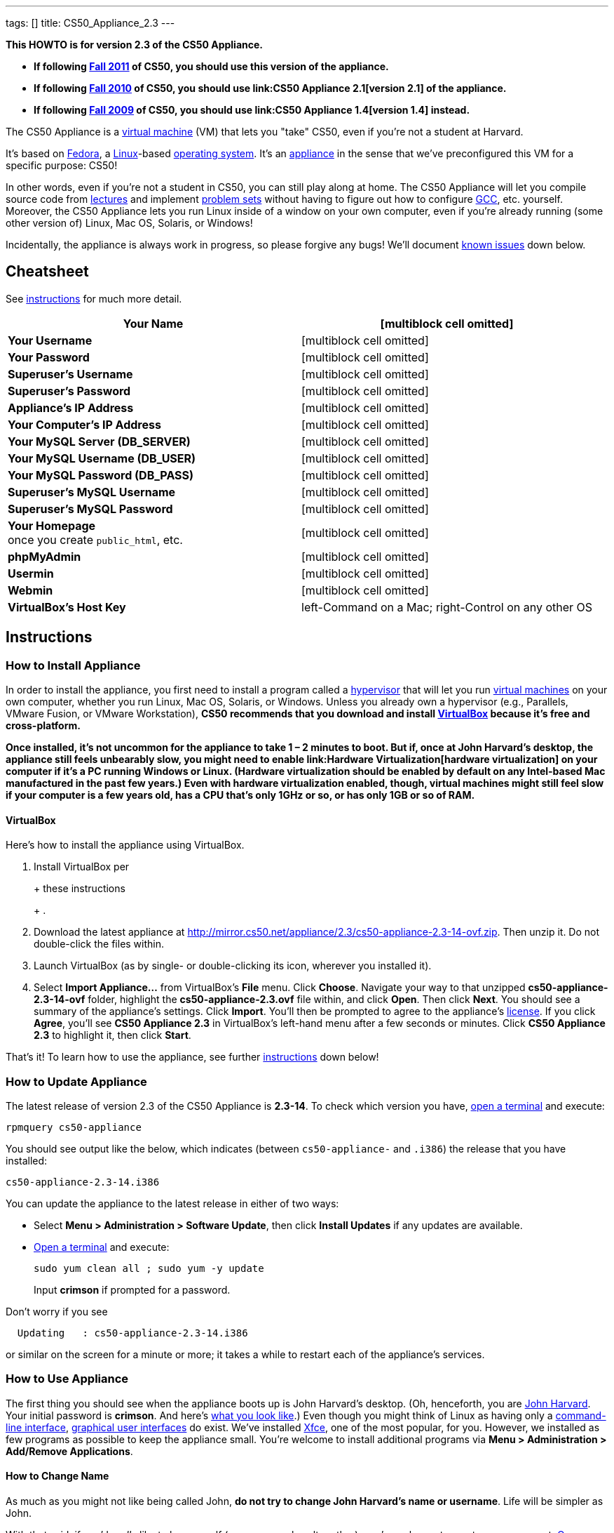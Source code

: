 ---
tags: []
title: CS50_Appliance_2.3
---

*This HOWTO is for version 2.3 of the CS50 Appliance.*

* *If following https://www.cs50.net/[Fall 2011] of CS50, you should use
this version of the appliance.*
* *If following http://cs50.tv/2010/fall/[Fall 2010] of CS50, you should
use link:CS50 Appliance 2.1[version 2.1] of the appliance.*
* *If following http://cs50.tv/2009/fall/[Fall 2009] of CS50, you should
use link:CS50 Appliance 1.4[version 1.4] instead.*

The CS50 Appliance is a
http://en.wikipedia.org/wiki/Virtual_machine[virtual machine] (VM) that
lets you "take" CS50, even if you're not a student at Harvard.

It's based on
http://en.wikipedia.org/wiki/Fedora_(operating_system)[Fedora], a
http://en.wikipedia.org/wiki/Linux[Linux]-based
http://en.wikipedia.org/wiki/Operating_system[operating system]. It's an
http://en.wikipedia.org/wiki/Computer_appliance[appliance] in the sense
that we've preconfigured this VM for a specific purpose: CS50!

In other words, even if you're not a student in CS50, you can still play
along at home. The CS50 Appliance will let you compile source code from
https://www.cs50.net/lectures/[lectures] and implement
https://www.cs50.net/psets/[problem sets] without having to figure out
how to configure
http://en.wikipedia.org/wiki/GNU_Compiler_Collection[GCC], etc.
yourself. Moreover, the CS50 Appliance lets you run Linux inside of a
window on your own computer, even if you're already running (some other
version of) Linux, Mac OS, Solaris, or Windows!

Incidentally, the appliance is always work in progress, so please
forgive any bugs! We'll document link:#Known_Issues[known issues] down
below.

[[]]
Cheatsheet
----------

See link:#Instructions[instructions] for much more detail.

[cols=",",]
|=======================================================================
|*Your Name* |[multiblock cell omitted]

|*Your Username* |[multiblock cell omitted]

|*Your Password* |[multiblock cell omitted]

|*Superuser's Username* |[multiblock cell omitted]

|*Superuser's Password* |[multiblock cell omitted]

|*Appliance's IP Address* |[multiblock cell omitted]

|*Your Computer's IP Address* |[multiblock cell omitted]

|*Your MySQL Server (DB_SERVER)* |[multiblock cell omitted]

|*Your MySQL Username (DB_USER)* |[multiblock cell omitted]

|*Your MySQL Password (DB_PASS)* |[multiblock cell omitted]

|*Superuser's MySQL Username* |[multiblock cell omitted]

|*Superuser's MySQL Password* |[multiblock cell omitted]

|*Your Homepage* +
once you create `public_html`, etc. |[multiblock cell omitted]

|*phpMyAdmin* |[multiblock cell omitted]

|*Usermin* |[multiblock cell omitted]

|*Webmin* |[multiblock cell omitted]

|*VirtualBox's Host Key* |left-Command on a Mac; right-Control on any
other OS
|=======================================================================

[[]]
Instructions
------------

[[]]
How to Install Appliance
~~~~~~~~~~~~~~~~~~~~~~~~

In order to install the appliance, you first need to install a program
called a http://en.wikipedia.org/wiki/Hypervisor[hypervisor] that will
let you run http://en.wikipedia.org/wiki/Virtual_machine[virtual
machines] on your own computer, whether you run Linux, Mac OS, Solaris,
or Windows. Unless you already own a hypervisor (e.g., Parallels, VMware
Fusion, or VMware Workstation), *CS50 recommends that you download and
install link:#VirtualBox[VirtualBox] because it's free and
cross-platform.*

*Once installed, it's not uncommon for the appliance to take 1 – 2
minutes to boot. But if, once at John Harvard's desktop, the appliance
still feels unbearably slow, you might need to enable
link:Hardware Virtualization[hardware virtualization] on your computer
if it's a PC running Windows or Linux. (Hardware virtualization should
be enabled by default on any Intel-based Mac manufactured in the past
few years.) Even with hardware virtualization enabled, though, virtual
machines might still feel slow if your computer is a few years old, has
a CPU that's only 1GHz or so, or has only 1GB or so of RAM.*

[[]]
VirtualBox
^^^^^^^^^^

Here's how to install the appliance using VirtualBox.

1.  Install VirtualBox per
+
+
these instructions
+
+
.
2.  Download the latest appliance at
http://mirror.cs50.net/appliance/2.3/cs50-appliance-2.3-14-ovf.zip. Then
unzip it. Do not double-click the files within.
3.  Launch VirtualBox (as by single- or double-clicking its icon,
wherever you installed it).
4.  Select *Import Appliance...* from VirtualBox's *File* menu. Click
*Choose*. Navigate your way to that unzipped *cs50-appliance-2.3-14-ovf*
folder, highlight the *cs50-appliance-2.3.ovf* file within, and click
*Open*. Then click *Next*. You should see a summary of the appliance's
settings. Click *Import*. You'll then be prompted to agree to the
appliance's http://creativecommons.org/licenses/by-nc-sa/3.0/[license].
If you click *Agree*, you'll see *CS50 Appliance 2.3* in VirtualBox's
left-hand menu after a few seconds or minutes. Click *CS50 Appliance
2.3* to highlight it, then click *Start*.

That's it! To learn how to use the appliance, see further
link:#How_to_Use_Appliance[instructions] down below!

[[]]
How to Update Appliance
~~~~~~~~~~~~~~~~~~~~~~~

The latest release of version 2.3 of the CS50 Appliance is *2.3-14*. To
check which version you have, link:#How_to_Open_a_Terminal[open a
terminal] and execute:

`rpmquery cs50-appliance`

You should see output like the below, which indicates (between
`cs50-appliance-` and `.i386`) the release that you have installed:

`cs50-appliance-2.3-14.i386`

You can update the appliance to the latest release in either of two
ways:

* Select *Menu > Administration > Software Update*, then click *Install
Updates* if any updates are available.
* link:#How_to_Open_a_Terminal[Open a terminal] and execute:
+
---------------------------------------
sudo yum clean all ; sudo yum -y update
---------------------------------------
+
Input *crimson* if prompted for a password.

Don't worry if you see

`  Updating   : cs50-appliance-2.3-14.i386`

or similar on the screen for a minute or more; it takes a while to
restart each of the appliance's services.

[[]]
How to Use Appliance
~~~~~~~~~~~~~~~~~~~~

The first thing you should see when the appliance boots up is John
Harvard's desktop. (Oh, henceforth, you are
http://en.wikipedia.org/wiki/John_Harvard_(clergyman)[John Harvard].
Your initial password is *crimson*. And here's
http://en.wikipedia.org/wiki/File:BostonTrip-91.jpg[what you look
like].) Even though you might think of Linux as having only a
http://en.wikipedia.org/wiki/Command-line_interface[command-line
interface],
http://en.wikipedia.org/wiki/Graphical_user_interface[graphical user
interfaces] do exist. We've installed
http://en.wikipedia.org/wiki/Xfce[Xfce], one of the most popular, for
you. However, we installed as few programs as possible to keep the
appliance small. You're welcome to install additional programs via *Menu
> Administration > Add/Remove Applications*.

[[]]
How to Change Name
^^^^^^^^^^^^^^^^^^

As much as you might not like being called John, *do not try to change
John Harvard's name or username*. Life will be simpler as John.

With that said, if you'd _really_ like to be yourself (or someone else
altogether), you're welcome to create a new account.
link:#How_to_Open_a_Terminal[Open a terminal] and execute

`sudo adduser --comment "Jane Harvard" --gid students --groups wheel janeh` +
`echo crimson | sudo passwd --stdin janeh` +
`echo -e "crimson\ncrimson" | sudo smbpasswd -a -s janeh`

where `Jane Harvard` is your desired name, `crimson` is your desired
password, and `janeh` is your desired username. Be sure not to overlook
the `\n` in the second command.

If you'd also like to start logging into the appliance automatically
under your new identity (instead of John Harvard's), execute

`sudo nano /etc/gdm/custom.conf`

and change `jharvard` to your own username. Then hit *ctrl-x*, then *y*,
then *Enter* to save and quit.

[[]]
How to Change Password
^^^^^^^^^^^^^^^^^^^^^^

You can change your password in any of these ways:

* Select *Menu > Preferences > Password* and follow the on-screen
prompts.
* Log into Usermin at http://192.168.56.50:20000/, select *Login >
Change Password* at top-left, and follow the on-screen instructions.
* link:#How_to_Open_a_Terminal[Open a terminal] and execute: +
+
------
passwd
------

With that said, allow us to suggest that you not change John Harvard's
password if your own computer is already password-protected. (Life will
be simpler with *crimson*.) The appliance has been configured in such a
way that only someone with access to your computer (e.g., you) can
access the appliance. Even though the appliance can connect to the
Internet, the Internet cannot connect to the appliance.

[[]]
How to Change Language
^^^^^^^^^^^^^^^^^^^^^^

*This feature may require Internet access.*

If English is not your native language, you may want to change the
appliance's default language. Some things will remain in English, but
you might find yourself more at home nonetheless. Select *Menu >
Administration > Language*, inputting your password if prompted. Select
your preferred language from the list that appears, then click *OK*. If
prompted, click *Import key*. You may need to wait for a bit as the
language is installed. Then link:#How_to_Restart_Appliance[restart the
appliance] and log back in.

[[]]
How to Change Keyboard Layout
^^^^^^^^^^^^^^^^^^^^^^^^^^^^^

If you have a non-U.S. (or non-standard) keyboard, you may want (or
need!) to change your keyboard's layout. Select *Menu > Administration >
Keyboard*. (To be clear, select *Administration*, not *Preferences*.)
Select your preferred keyboard, then click *OK*.

[[]]
How to Change Time Zone
^^^^^^^^^^^^^^^^^^^^^^^

If you don't live in Cambridge, Massachusetts, USA, you may want to
change the appliance's timezone. Select *Menu > Administration > Date &
Time*. Click the *Time Zone* tab, select the nearest city in your time
zone, then click *OK*, leaving *System clock uses UTC* checked.

[[]]
How to Open a Terminal
^^^^^^^^^^^^^^^^^^^^^^

You can open a terminal in any of these ways:

* Select *Menu > Programming > Terminal* or *Menu > Accessories >
Terminal*. You'll find yourself in your home directory (`~`).
* Click Terminal's icon (a black square) in the appliance's bottom-left
corner. You'll find yourself in your home directory (`~`).
* Right-click anywhere on your desktop and select *Open Terminal Here*.
You'll find yourself in `~/Desktop/`.
* Select *Menu > Programming > gedit* or *Menu > Accessories > gedit*.
You'll find yourself in your home directory (`~`) in gedit's bottom
panel.

No matter the approach you take, it's in the terminal window that you'll
be able to type commands like *cd*, `gcc`, `ls`, etc.

[[]]
How to SSH to Appliance
^^^^^^^^^^^^^^^^^^^^^^^

If you'd like to SSH to the appliance from your own computer (as with
Terminal on Mac OS or with PuTTY on Windows), you can SSH from your
computer to *192.168.56.50*, which is the appliance's static IP address.
(The appliance actually has another IP address, obtained via DHCP, but
it uses that IP to access the Internet.)

If you'd instead like to SSH _from_ the appliance _to_ your computer
(assuming your computer is running an SSH server), you can SSH from the
appliance to *192.168.56.1*, which is the static IP address that
VirtualBox has secretly assigned to your computer.

*Note that, for security's sake, you can SSH to the appliance as
`jharvard` but not as `root`.*

[[]]
How to Release Keyboard and Mouse
^^^^^^^^^^^^^^^^^^^^^^^^^^^^^^^^^

Once you click inside of the appliance, it "captures" your keyboard's
keystrokes and your mouse's movements (unless you've installed
link:#How_to_Install_Guest_Additions[guest additions] and haven't
selected *Machine > Disable Mouse Integration*. To release your keyboard
and mouse from the appliance's clutches, hit VirtualBox's "host key": on
a Mac, VirtualBox's host key is your keyboard's left-Command key; on any
other OS, VirtualBox's host key is your keyboard's right-Control key.
Once you hit that key, should be able to move your mouse anywhere on
your screen.

[[]]
How to Change Host Key
^^^^^^^^^^^^^^^^^^^^^^

VirtualBox's "host key" allows you to release your keyboard and mouse
from the appliance if they've been "captured," which happens when you
click somewhere inside of the appliance's window (unless you have
link:#How_to_Install_Guest_Additions[guest additions] installed).

On a Mac, VirtualBox's host key is your keyboard's left-Command key; to
change it, select *VirtualBox > Preferences... > Input*. On any other
OS, VirtualBox's host key is your keyboard's right-Control key; to
change it, select *File > Preferences > Input*. In either case, be sure
that VirtualBox's main window (where you can select the CS50 Appliance
from a list) is in the foreground, not the appliance's own window, else
the *Preferences...* and/or *File* menu might not appear.

[[]]
How to Install Guest Additions
^^^^^^^^^^^^^^^^^^^^^^^^^^^^^^

*These instructions assume that you're using VirtualBox as your
hypervisor. For VMware Fusion and VMware Workstation, you'll instead
want to install "VMware Tools."*

"Guest Additions" are device drivers and system applications that come
with VirtualBox that can improve the performance and usability of the
CS50 Appliance. Those additions allow you to
link:#How_to_Change_Resolution[change the appliance's resolution],
link:#How_to_Enter.2FExit_Fullscreen_Mode[enter/exit fullscreen mode],
link:#How_to_Enter/Exit_Seamless_Mode[enter/exit seamless mode], and
link:#How_to_Transfer_Files_between_Appliance_and_Your_Computer[share
folders] between the appliance and your own computer. They may also
eliminate the need to link:#How_to_Release_Keyboard_and_Mouse[release
your keyboard and mouse] via VirtualBox's "host key."

To install them, select *Install Guest Additions...* from VirtualBox's
*Devices* menu while the appliance is running. (This menu is outside of
the appliance, not inside of it. You may need to
link:#How_to_Release_Keyboard_and_Mouse[release your keyboard and mouse]
first.) An icon of a CD may then appear on your desktop, but no need to
double-click it. Instead, link:#How_to_Open_a_Terminal[open a terminal]
and execute the commands below. Input your password if prompted. (For
security, you will not see your password as you type it.)

`sudo mount /dev/sr0 /media/` +
`sudo /media/VBoxLinuxAdditions.run`

Once the software has been installed, execute the command below:

`sudo umount /media/`

Then select *CD/DVD Devices > Remove disk from virtual drive* from
VirtualBox's *Devices* menu. (This menu is outside of the appliance, not
inside of it. You may need to
link:#How_to_Release_Keyboard_and_Mouse[release your keyboard and mouse]
first.) Then link:#How_to_Restart_Appliance[restart the appliance] and
log back in.

[[]]
How to Change Resolution
^^^^^^^^^^^^^^^^^^^^^^^^

By default, the appliance's resolution for John Harvard is 800x600 (so
that his desktop fits on most any computer's screen). To lower the
resolution to 640x480 or increase the resolution to 1024x768, select
*Menu > Preferences > Display*, select a new value to the right of
*Resolution*, then click *Close*.

To increase the appliance's resolution beyond 1024x768 and to enable
auto-resize (whereby dragging VirtualBox's bottom-left corner will alter
the appliance's resolution), you'll need to install
link:#How_to_Install_Guest_Additions[install guest additions], if you
haven't already.

[[]]
How to Change Volume
^^^^^^^^^^^^^^^^^^^^

1.  Select *Menu > Sound & Video > Mixer*.
2.  Select *Playback: Internal Audio Analog Stereo (PulseAudio Mixer)*
next to *Sound card*.
3.  Click '''Select Controls...".
4.  Check *Master* then click *Close*.
5.  Drag the sliders upward to increase the audio's volume.
6.  Click *Quit*.
7.  Visit http://webhamster.com/ in Firefox to test!

[[]]
How to Enter/Exit Fullscreen Mode
^^^^^^^^^^^^^^^^^^^^^^^^^^^^^^^^^

For fullscreen mode to work, you'll first need to
link:#How_to_Install_Guest_Additions[install guest additions] if you
haven't already.

Thereafter, you can enter fullscreen mode in either of these ways:

* Select *Switch to Fullscreen* from VirtualBox's *Machine* menu while
the appliance is running. (This menu is outside of the appliance, not
inside of it.)
* Hit VirtualBox's "host key" and F together. (On a Mac, VirtualBox's
host key is your keyboard's left-Command key; on any other OS,
VirtualBox's host key is your keyboard's right-Control key.)

You can exit fullscreen mode in either of these ways:

* Move your cursor to the middle of the bottom of your screen, at which
point a menu should appear. Click the second icon from the right (which
resembles two squares).
* Hit VirtualBox's "host key" and F together. (On a Mac, VirtualBox's
host key is your keyboard's left-Command key; on any other OS,
VirtualBox's host key is your keyboard's right-Control key.)

[[]]
How to Enter/Exit Seamless Mode
^^^^^^^^^^^^^^^^^^^^^^^^^^^^^^^

Seamless mode lets you "extract" windows (e.g., a Terminal window) from
the CS50 Appliance and position them right alongside your computer's own
windows; in seamless mode, the appliance's windows are no longer
confined to the appliance's own rectangular window.

For seamless mode to work, you'll first need to
link:#How_to_Install_Guest_Additions[install guest additions] if you
haven't already.

Thereafter, you can enter seamless mode in either of these ways:

* Select *Switch to Seamless Mode* from VirtualBox's *Machine* menu
while the appliance is running. (This menu is outside of the appliance,
not inside of it.)
* Hit VirtualBox's "host key" and L together. (On a Mac, VirtualBox's
host key is your keyboard's left-Command key; on any other OS,
VirtualBox's host key is your keyboard's right-Control key.)

You can exit seamless mode by hitting VirtualBox's "host key" and L
together. (On a Mac, VirtualBox's host key is your keyboard's
left-Command key; on any other OS, VirtualBox's host key is your
keyboard's right-Control key.)

[[]]
How to Use phpMyAdmin
^^^^^^^^^^^^^^^^^^^^^

You can access phpMyAdmin in either of these ways:

* Visit http://localhost/phpMyAdmin/ or http://192.168.56.50/phpMyAdmin/
using Firefox within the appliance.
* Visit http://192.168.56.50/phpMyAdmin/ using your own computer's
browser.

No matter the approach you take, log in as *jharvard* (or, if necessary,
*root*) with a password of *crimson* if prompted.

[[]]
How to Restore Snapshots
^^^^^^^^^^^^^^^^^^^^^^^^

Every 10 minutes, the appliance take "snapshots" of source code in
`/home` just in case you accidentally delete something. (You can also
mitigate accidental deletions by
link:#How_to_Synchronize_Files_with_Dropbox[synchronizing with
Dropbox].)

Suppose that you just deleted `~/pset1/hello.c`. Odds are you'll find it
in the `minutely.0` or `minutely.1` snapshot, depending on the current
time, in which case you can recover it with

`cp /.snapshots/minutely.0/home/jharvard/pset1/hello.c ~/pset1`

or with

`cp /.snapshots/minutely.1/home/jharvard/pset1/hello.c ~/pset1`

in a link:#How_to_Open_a_Terminal[terminal]. If you need to recover an
earlier version, you can go further back in time via `minutely.2`,
`minutely.3`, or `minutely.4`. If you'd instead like to go back an hour
or so, you can start with `hourly.0`, followed by `hourly.1`,
`hourly.2`, and so on. Below are all of the intervals you can try.
Realize that the times only estimates, since the intervals' definitions
depend on the current time.

[cols=",",]
|====================================================
|`minutely.0` |10 minutes ago
|`minutely.1` |20 minutes ago
|`minutely.2` |30 minutes ago
|`minutely.3` |40 minutes ago
|`minutely.4` |50 minutes ago
|`hourly.0` |1 hour ago
|`hourly.1` |2 hours ago
|... |...
|`hourly.22` |23 hours ago
|`daily.0` |yesterday
|`daily.1` |2 days ago
|... |...
|`daily.5` |6 days ago
|`weekly.0` |1 week ago
|`weekly.1` |2 weeks ago
|... |...
|`weekly.51` |51 weeks ago
|====================================================

To see which intervals are actually available to you, execute:

`ls /.snapshots/`

[[]]
How to Synchronize Files with Dropbox
^^^^^^^^^^^^^^^^^^^^^^^^^^^^^^^^^^^^^

*This feature requires Internet access.*

To make it easier to back up files within the appliance automatically as
well as share them with your own computer(s), you can synchronize a
directory in John Harvard's account with
http://www.dropbox.com/features[Dropbox]. *If officially enrolled in a
course at Harvard, just take care to respect the course's policies on
academic honesty.*

Here's how to configure the appliance for Dropbox.

1.  link:#How_to_Open_a_Terminal[Open a terminal].
2.  Execute:
+
----------------
dropbox start -i
----------------
3.  You should be prompted to "download the proprietary daemon" (i.e.,
software); click *OK*. The software should proceed to download and
unpack.
4.  You should then be prompted to set up Dropbox.
* If you don't already have a Dropbox account, leave *I don't have a
Dropbox account* checked, then click *Next*. Create your Dropbox as
prompted.
* If you already have an Dropbox account, check *I already have a
Dropbox account*, then click *OK*. Log in as prompted.
5.  If prompted to upgrade your Dropbox, simply leave *2 GB* checked
(which is free) then click *Next*, unless you want to upgrade to a paid
account.
6.  If prompted to *Choose setup type*, leave *Typical* checked, then
click *Install*.
7.  If prompted to take a 5-step tour, click *Skip Tour*; its
screenshots won't match what you'll see in the appliance.
8.  When informed *That's it!*, uncheck *Open my Dropbox folder now*,
then click *Finish*.
9.  If prompted for your admin password, input *crimson* (unless you
changed your root password to something else). *Don't worry if you then
see an error about "wrong password."*

If you then execute

`dropbox status`

you should see:

`Idle`

If you then execute

`cd ~/Dropbox/` +
`ls`

you should your dropbox's files. If you just created an account, among
them will be *Getting Started.pdf*, *Photos*, and *Public*. You can
browse those same files (and any others you create) at
https://www.dropbox.com/login. You can even undelete files.

*Only those files and folders that you save in `~/Dropbox/` will be
synchronized with your Dropbox account.*

[[]]
How to Transfer Files between Appliance and Your Computer
^^^^^^^^^^^^^^^^^^^^^^^^^^^^^^^^^^^^^^^^^^^^^^^^^^^^^^^^^

If you'd like to
http://en.wikipedia.org/wiki/SSH_file_transfer_protocol[SFTP] to the
appliance from your own computer (as with
http://cyberduck.ch/[Cyberduck] on Mac OS or with
http://winscp.net/eng/download.php[WinSCP] on Windows), you can SFTP
from your computer to *192.168.56.50*, which is the appliance's static
IP address. (The appliance actually has a second IP address, obtained
via DHCP, but it uses that IP to access the Internet.)

Alternatively, you can "mount" John Harvard's home directory (via a
protocol called http://en.wikipedia.org/wiki/Server_Message_Block[SMB],
otherwise known as http://en.wikipedia.org/wiki/CIFS[CIFS]) in a window
on your own desktop, to and from which you can drag and drop files.
Here's how, whether you run Linux, Mac OS, or Windows.

[[]]
Windows
+++++++

1.  Open any folder on your hard drive.
2.  Click the address bar atop the folder's window and input
*\\192.168.56.50\jharvard*, then click *Enter*.
3.  If prompted for your name and password:
1.  Input *jharvard* for *User name*.
2.  Input *crimson* for *Password*.
3.  Check *Remember my credentials* if you'd like.
4.  Click *Connect*.

John Harvard's home directory should then open in a new window.

[[]]
Mac OS
++++++

1.  Select *Connect to Server...* from the Finder's *Go* menu.
2.  Under *Server Address:*, input *smb://192.168.56.50*. (Click the *+*
icon if you'd like to add the appliance to your *Favorite Servers*.)
Then click *Connect*.
3.  If prompted for your name and password:
1.  Select *Registered User*.
2.  Input *jharvard* for *Name*.
3.  Input *crimson* for *Password*.
4.  Click *Connect*.

John Harvard's home directory should then open in a new window.

[[]]
Linux
+++++

[[]]
GNOME

1.  Select *Connect to Server...* from the *Places* menu.
2.  Input *192.168.56.50* for *Server*.
3.  Select *Windows share* for *Type*.
4.  Input *jharvard* for *Share*.
5.  Input */* for *Folder*.
6.  Input *CS50* for *Domain name*.
7.  Input *jharvard* for *User name*.
8.  Input *crimson* for *Password*.
9.  Check *Remember this password* if you'd like.
10. Click *Connect*.

John Harvard's home directory should then open in a new window.

[[]]
KDE

1.  Open Dolphin (as via *Computer > Network*).
2.  Select *Network*.
3.  Click *Add Network Folder*.
4.  Select *Microsoft® Windows® network drive*, then click *Next*.
5.  Input *appliance* for *Name*.
6.  Input *192.168.56.50* for *Server*.
7.  Input *jharvard* for *Folder*.
8.  Check *Create an icon for this remote folder* if you'd like.
9.  Click *Finish*.
10. Input *jharvard* for *Username*.
11. Input *crimson* for *Password*.
12. Check *Remember password* if you'd like.
13. Click *OK*.

John Harvard's home directory should then open in a new window.

[[]]
Xfce

1.  Install `gvfs-smb` as `root` (as via `sudo`) if not installed
already, as with
+
-----------------------
yum -y install gvfs-smb
-----------------------
+
if running CentOS, Fedora, or RedHat or with
+
-----------------------------
apt-get install gvfs-backends
-----------------------------
+
if running Debian or Ubuntu.
2.  Launch Thunar (as via *Applications Menu > System > Thunar File
Manager*).
3.  Select *Open Location...* from the *Go* menu.
4.  Input *smb://192.168.56.50/jharvard/* for *Location* then click
*Open*.
5.  Input *jharvard* for *Username*.
6.  Input *CS50* for *Domain*.
7.  Input *crimson* for *Password*.
8.  Check *Remember forever* if you'd like.
9.  Click *Connect*.

[[]]
How to Access Appliance from Another Computer
^^^^^^^^^^^^^^^^^^^^^^^^^^^^^^^^^^^^^^^^^^^^^

By default, you can access the appliance from your own computer via the
appliance's static IP address, which is *192.168.56.50*, because
VirtualBox assigns your own computer a static IP address of
*192.168.56.1*, which is on the same "subnet." Those IP addresses only
exist within VirtualBox, though, so, by default, it's _not_ possible to
access the appliance from other computers on your LAN (i.e., home
network).

However, the appliance also comes with a "bridged" network interface
(`eth2`) that you can activate manually. So long as your LAN supports
http://en.wikipedia.org/wiki/Dynamic_Host_Configuration_Protocol[DHCP]
(which most home networks do), that interface will acquire an IP address
on your LAN, at which point you can access the appliance via HTTP or SSH
via _that_ IP from any computer on your LAN.

However, for security's sake, you will not be able (from any computer
besides your own, on which the appliance is running) to:

* access phpMyAdmin, at http://192.168.56.50/phpMyAdmin/
* access Usermin, at http://192.168.56.50:20000/
* access Webmin, at http://192.168.56.50:10000/
* link:#How_to_Transfer_Files_between_Appliance_and_Your_Computer[mount
John Harvard's home directory] in a window on your desktop

You will be able to:

* access John Harvard's homepage at http://192.168.56.50/~jharvard/
* SSH to the appliance at 192.168.56.50

Unfortunately, odds are `eth2` will not work on Harvard's campus because
of Harvard's firewall.

*Before activating `eth2`, you should first
link:#How_to_Change_Password[change John Harvard's password] to
something only you know for security's sake.*

To enable `eth2` temporarily, link:#How_to_Open_a_Terminal[open a
terminal] and execute:

`sudo ifup eth2`

If your LAN indeed supports DHCP, you should see:

`Determining IP information for eth2... done.`

To find out which IP address was assigned by your LAN to the appliance,
execute

`ifconfig eth2`

and look to the right of *inet addr* (not *inet6 addr*). That's the
address via which you can accessible the appliance from another computer
on your LAN. Odds are it will start with *192.168.0* or *192.168.1* or
*10.0.1*, though other prefixes are possible.

If you would like to enable `eth2` permanently:

1.  Select *Menu > Administration > Network*.
2.  Highlight *eth2* in the window that appears, then click *Edit*.
3.  Check *Activate device when computer starts*, then click *OK*.
4.  Select *File > Save*, then click *OK*.
5.  Select *File > Quit*.
6.  link:#How_to_Restart_Appliance[Restart the appliance].

Just realize that each time the appliance starts, it may be assigned a
different IP address on your LAN via DCHP, so you might need to re-run

`ifconfig eth2`

each time to find out the current address. If your home router supports
"DHCP reservations," know that you can find out the MAC (i.e., Ethernet)
address of `eth2` by running

`ifconfig eth2`

as well. Look to the right of *HWaddr* for the address. Alternatively,
if you think it's safe to assign the appliance a static IP address on
your LAN without your home router even knowing, select *Menu >
Administration > Network*, highlight *eth2* in the window that appears,
click *Edit*, select *Statically set IP addresses*, and configure the
interface as you see fit.

[[]]
How to Take a Screenshot
^^^^^^^^^^^^^^^^^^^^^^^^

It's sometimes helpful to take a screenshot of the appliance so that you
can remember or share something you see on your screen. *If officially
enrolled in a course at Harvard, just take care to respect the course's
policies on academic honesty.*

To take a screenshot inside of the appliance:

1.  Select *Menu > Accessories > Screenshot*.
2.  Check a *Region to capture*.
3.  Leave *Capture the mouse pointer* checked unless you'd like to hide
it.
4.  Leave *Delay before capturing* at *1*, unless you need more time.
5.  Click *OK*.
6.  You should then be prompted to decide on an *Action*. Leave *Save*
checked and then click *OK* if you'd like to save the screenshot as a
file; decide on a destination as prompted. You can then share that
screenshot with someone if necessary, as by opening Gmail in Firefox and
sending it as an attachment.

You can also link:#How_to_Share_Control_of_Your_Screen[share control of
your screen] if you need someone else to see more than a screenshot.

[[]]
How to Share Control of Your Screen
^^^^^^^^^^^^^^^^^^^^^^^^^^^^^^^^^^^

*This feature requires Internet access.*

So that you can help (and be helped by!) fellow learners on the
Internet, the appliance comes with
http://www.teamviewer.com/[TeamViewer], which lets you share (control
of) your screen with someone else (a "partner") on the Internet (and
vice versa). *If officially enrolled in a course at Harvard, just take
care to respect the course's policies on academic honesty.*

To share your screen with some else:

1.  Select *Menu > Share Screen*. A window should appear.
2.  Tell your partner the *ID* and *Password* that you see. Once your
partner inputs those values, your screen should be shared. Though if
your own computer has a firewall, you might first be prompted to "allow
incoming connections" or the like.

To see someone else's screen:

1.  Ask your partner for an *ID* and *Password*.
2.  Select *Menu > Share Screen*. A window should appear.
3.  Input the *ID* into that window, then click *Connect to partner*.
4.  When prompted, input the *Password*, at which point you should see
your partner's screen.

If you would like to connect to someone else's appliance from your own
computer (rather than from your own appliance) or from a mobile device,
you can download TeamViewer for free for Android, iOS, Linux, Mac OS, or
Windows from http://www.teamviewer.com/en/download.aspx.

[[]]
How to Disable Automatic Login
^^^^^^^^^^^^^^^^^^^^^^^^^^^^^^

By default, the appliance logs you in as John Harvard. To disable
automatic login, link:#How_to_Open_a_Terminal[open a terminal] and
execute:

`sudo rm -f /etc/gdm/custom.conf`

Then link:#How_to_Restart_Appliance[restart the appliance]. You should
now see a login prompt instead of John Harvard's desktop.

[[]]
How to Log Out of Appliance
^^^^^^^^^^^^^^^^^^^^^^^^^^^

To log out of the appliance, click
image:Exit.png[Exit.png,title="image"] in the appliance's bottom-right
corner, then click *Log Out*.

[[]]
How to Restart Appliance
^^^^^^^^^^^^^^^^^^^^^^^^

You can restart the appliance in either of these ways:

* Click image:Exit.png[Exit.png,title="image"] in the appliance's
bottom-right corner, then click *Restart*.
* link:#How_to_Open_a_Terminal[Open a terminal] and execute the below,
inputting your password if prompted:
+
------------
sudo restart
------------

[[]]
How to Shut Down Appliance
^^^^^^^^^^^^^^^^^^^^^^^^^^

You can shut down the appliance in either of these ways:

* Click image:Exit.png[Exit.png,title="image"] in the appliance's
bottom-right corner, then click *Shut Down*.
* link:#How_to_Open_a_Terminal[Open a terminal] and execute the below,
inputting your password if prompted:
+
-------------
sudo shutdown
-------------

[[]]
How to Configure Appliance for a Proxy Server
^^^^^^^^^^^^^^^^^^^^^^^^^^^^^^^^^^^^^^^^^^^^^

If your own computer sits behind an HTTP proxy server, you might need to
configure the appliance to route HTTP traffic through that proxy as
well. Here's how.

1.  link:#How_to_Open_a_Terminal[Open a terminal] and execute the below,
inputting your password if prompted:
+
---------------------------------
sudo nano /etc/profile.d/proxy.sh
---------------------------------
2.  Add the following line to that (otherwise empty) file, where
`example.com` is the address of your proxy server and `80` is its port
number:
+
----------------------------------------
export http_proxy=http://example.com:80/
----------------------------------------
3.  Save and quit Nano by hitting *ctrl-X*, then *y*, then *Enter*.
4.  Execute:
+
--------------------------------------
sudo chmod 644 /etc/profile.d/proxy.sh
--------------------------------------
5.  link:#How_to_Restart_Appliance[Restart the appliance].

[[]]
How to Run Programs from Lectures
~~~~~~~~~~~~~~~~~~~~~~~~~~~~~~~~~

See link:Fall_2011#Lectures[Fall 2011's HOWTO].

[[]]
How to Do Problem Sets
~~~~~~~~~~~~~~~~~~~~~~

See link:Fall_2011#Problem_Sets[Fall 2011's HOWTO].

[[]]
Accessibility
-------------

The CS50 Appliance comes pre-configured with
http://live.gnome.org/Orca[Orca], a screen reader. To enable Orca,
select *Menu > Accessories > Orca*.

Note that Orca does work with:

* Eclipse
* Firefox
* gedit (but not its built-in terminal window)
* Xfce's menu (in the appliance's bottom-left corner)
* Xfce's panel (along the bottom of the appliance's screen)

But Orca does not work with:

* gedit's built-in terminal window
* Terminal
* Thunar, the appliance's file manager (via which you can open the
*Home* and *File System* icons on the appliance's desktop)

However, if you have a screen reader installed on your own computer, you
needn't rely on Orca alone. Instead, you can leverage your own screen
reader for navigation by link:#How_to_SSH_to_Appliance[SSHing to the
appliance] from your computer and by
link:#How_to_Transfer_Files_between_Appliance_and_Your_Computer[mounting
John Harvard's home directory] on your own computer.

*If you have suggestions on how to improve the appliance's
accessibility, please let sysadmins@cs50.net know!*

[[]]
Implementation Details
----------------------

Below are details on how we implemented the CS50 Appliance in case
you're curious or would like to reproduce these steps yourself. *You do
NOT need to follow these directions to if you simply want to use the
CS50 Appliance:* you only need to follow link:#Instructions[the
instructions above].

We built the appliance using a combination of
http://fedoraproject.org/wiki/Anaconda/Kickstart[Kickstart] and
http://fedoraproject.org/wiki/How_to_create_an_RPM_package[rpmbuild]. It
took us a while to figure everything out, but now that we (and you) know
what we're doing, it only takes about 20 minutes to build the appliance
(and most of that time is spent waiting for Kickstart to run).

The CS50 Appliance's kickstart file can be found at
http://mirror.cs50.net/appliance/2.3/cs50-appliance-2.3.ks. And the CS50
Appliance's spec file can be found at
http://mirror.cs50.net/appliance/2.3/cs50-appliance-2.3.spec.

The directions below assume familiarity with
http://en.wikipedia.org/wiki/Fedora_(operating_system)[Fedora] and
installation thereof as well as with
http://en.wikipedia.org/wiki/VirtualBox[VirtualBox]. If you have
questions, you may want to join CS50's Google Group at
http://cs50.tv/2010/fall/#l=psets&r=group[cs50.tv].

1.  Download and install (on any OS) the latest version of VirtualBox
from http://www.virtualbox.org/wiki/Downloads.
2.  Download an ISO of the 32-bit Fedora 15 DVD from
http://download.fedoraproject.org/pub/fedora/linux/releases/15/Fedora/i386/iso/Fedora-15-i386-DVD.iso
(which is linked at
http://fedoraproject.org/en/get-fedora-options#formats).
3.  Launch VirtualBox and click *New*.
4.  On the screen entitled *Welcome to the New Virtual Machine Wizard!*,
click *Continue*.
5.  On the screen entitled *VM Name and OS Type*, input a value below
*Name* (e.g., *CS50 Appliance*), select *Linux* next to *Operating
System*, select *Fedora* (not *Fedora (64 bit)*) next to *Version*, then
click *Continue*.
6.  On the screen entitled *Memory*, input *768* MB, if not already
present, then click *Continue*.
7.  On the screen entitled *Virtual Hard Disk*, check *Start-up Disk*
(if not checked already), select *Create new hard disk* (if not selected
already), then click *Continue*.
8.  On the screen entitled *Welcome to the Create New Virtual Disk
Wizard!*, select *VDI (VirtualBox Disk Image)* (if not selected
already), then click *Continue*.
9.  On the screen entitled *Virtual disk storage details*, select
*Dynamically allocated* (if not selected already), then click
*Continue*.
10. On the screen entitled *Virtual disk file location and size*, leave
the value under *Location* unchanged (assuming it's identical to the
name you inputted earlier), input *32.0 GB* under *Size*, then click
*Continue*.
11. On the screen entitled *Summary*, click *Create*.
12. On the screen also entitled *Summary*, click *Create*.
13. In VirtualBox's lefthand list of VMs, single-click the VM you just
created to highlight it, then click *Settings*.
14. Click *Network*.
15. Under *Adapter 1*, ensure that *Enable Network Adapter* is checked,
that *NAT* is selected next to *Attached to*, and that (under
*Advanced*), *PCnet-PCI II (Am79C970A)* is selected next to *Adapter
Type*.
16. Click *Adapter 2*. Check *Enable Network Adapter* and select
*Host-only Adapter* next to *Attached to*. Ensure that (under
*Advanced*) *PCnet-PCI II (Am79C970A)* is selected next to *Adapter
Type*.
17. Click *Adapter 3*. Check *Enable Network Adapter* and select
*Bridged Adapter* next to *Attached to*. Ensure that (under *Advanced*)
*PCnet-PCI II (Am79C970A)* is selected next to *Adapter Type*.
18. Click *OK*.
19. In VirtualBox's lefthand list of VMs, single-click the VM to
highlight it, if not highlighted already, then click *Start*.
20. On the screen entitled *Welcome to the First Run Wizard!*, click
*Continue*.
21. On the screen entitled *Select Installation Media*, click the folder
icon under *Media Source*, navigate your way to the ISO you downloaded
earlier (i.e., *Fedora-15-i386-DVD.iso*), click it once to highlight it,
then click *OK*. You should then see *Fedora-15-i386-DVD.iso* under
*Media Source*. Click *Continue*.
22. On the screen entitled *Summary*, click *Done*.
23. Immediately click inside of the VM's window (so that your cursor
disappears). As soon as you see the screen entitled *Welcome to Fedora
15!*, hit *Esc*. You should then see a *boot:* prompt.
24. At the *boot:* prompt, type
+
--------------------------------------------------------------------------------------------------------------------------
linux biosdevname=0 ks=<nowiki>http://mirror.cs50.net/appliance/2.3/cs50-appliance-2.3.ks</nowiki> ksdevice=eth0 selinux=0
--------------------------------------------------------------------------------------------------------------------------
+
then hit *Enter*. Kickstart will proceed to install Fedora 15 and CS50's
own RPMs. Some number of minutes later (depending on the speed of your
computer and Internet connection), the VM will power itself off.
25. In VirtualBox's lefthand list of VMs, click the VM to highlight it,
if not highlighted already, then click *Settings*.
26. Click *Storage*.
27. Under *IDE Controller*, single-click *Fedora-15-i386-DVD.iso* to
highlight it. Then click the CD icon to the right of *CD/DVD Drive* and
select *Remove disk from virtual drive*. Then click *OK*.
28. In VirtualBox's lefthand list of VMs, single-click the VM to
highlight it, if not highlighted already, then select *Export
Appliance...* from VirtualBox's *Devices* menu.
29. On the screen entitled *Welcome to the Appliance Export Wizard!*,
single-click the VM once to highlight it, if not highlighted already,
then click *Continue*.
30. On the screen entitled *Appliance Export Settings*, click
*Choose...* and navigate your way to a folder in which you'd like to
save the exported appliance. Select *Open Virtualization Format (*.ovf)*
next to *Files of type*, then input a filename (that ends in *.ovf*) for
the appliance next to *Save As* (e.g., *cs50-appliance-2.3.ovf*). Then
click *Save*.
31. Back on the screen entitled *Appliance Export Settings*, leave
*Write legacy OVF 0.9* and *Write Manifest file* unchecked, then click
*Continue*.
32. On the next screen also entitled *Appliance Export Settings*, input
values for *Name*, *Product*, *Product-URL*, *Vendor*, *Vendor-URL*,
*Version*, *Description*, and *License*. Then click *Done*. An
inaccurate number of seconds later, you should find two files in the
folder you created: *cs50-appliance-2.3.ovf* (which contain's the VM's
configuration) and *cs50-appliance-2.3.disk1.vmdk* (which is the VM's
hard disk).
33. Open *cs50-appliance-2.3.ovf* with a text editor and delete:
* the *vbox:uuid* attribute in the *Disk* element's tag;
* the entire *Item* element for *ideController1* (i.e., everything
between that IDE Controller's ** and ** tags);
* the entire *vbox:Machine* element (i.e., everything between ** and
**).
34. Add elements like the below as children of (i.e., inside)
*VirtualSystem*:

----------------------------------------------------------------------
<ProductSection>
  <Info>Meta-information about the installed software</Info>
  <Product>CS50 Appliance 2.3</Product>
  <Vendor>CS50</Vendor>
  <Version>2.3</Version>
  <ProductUrl>https://manual.cs50.net/CS50_Appliance_2.3</ProductUrl>
  <VendorUrl>http://cs50.tv/</VendorUrl>
</ProductSection>
<EulaSection>
  <Info>License agreement for the virtual system</Info>
  <License>http://creativecommons.org/licenses/by-nc-sa/3.0/</License>
</EulaSection>
----------------------------------------------------------------------

1.  Create a folder called *cs50-appliance-2.3-14-ovf* and then move
*cs50-appliance-2.3.ovf* and *cs50-appliance-2.3-disk1.vmdk* into that
folder.
2.  Create a ZIP of that folder called *cs50-appliance-2.3-14-ovf.zip*,
as with:
+
-------------------------------------------------------------------------
zip -r -n .vmdk  cs50-appliance-2.3-14-ovf.zip cs50-appliance-2.3-14-ovf/
-------------------------------------------------------------------------
+
This use of `-n` tells `zip` not to compress
`cs50-appliance-2.3-disk1.vmdk` (since it's already compressed).
3.  Distribute `cs50-appliance-2.3-14-ovf.zip`!

[[]]
VMware
^^^^^^

VirtualBox exports VMDK files in a "streamOptimized" (i.e., compressed)
format that VMware's products do not support. However, it's possible to
convert `cs50-appliance-2.3-disk1.vmdk` to a "monolithicSparse" format
that VMware's products do understand, as with:

`mkdir cs50-appliance-2.3-vmx ` +
`vmware-vdiskmanager -r /path/to/cs50-appliance-2.3-14-ovf/cs50-appliance-2.3-disk1.vmdk -t 0 cs50-appliance-2.3-14-vmx/cs50-appliance-2.3-disk1.vmdk`

`vmware-vdiskmanager` comes with VMware Fusion (in
`/Application/VMware Fusion.app/Contents/Library/`) and VMware
Workstation (in `C:\Program Files\VMware\VMware Workstation` or
`C:\Program Files (x86)\VMware\VMware Workstation\`).

You'll then want to create a text file called `cs50-appliance-2.3.vmx`
in `cs50-appliance-2.3-14-vmx/` with these contents:

---------------------------------------------------------------------------
#!/usr/bin/vmware
config.version = "8"
displayName = "CS50 Appliance 2.3"
ethernet0.connectionType = "nat"
ethernet0.present = "TRUE"
ethernet1.connectionType = "hostonly"
ethernet1.present = "TRUE"
ethernet2.connectionType = "bridged"
ethernet2.present = "TRUE"
floppy0.present = "FALSE"
guestinfo.vmware.product.class = "virtual machine"
guestinfo.vmware.product.long = "CS50 Appliance 2.3"
guestinfo.vmware.product.url = "https://manual.cs50.net/CS50_Appliance_2.3"
guestOS = "fedora"
ide1:0.autodetect = "TRUE"
ide1:0.deviceType = "cdrom-raw"
ide1:0.fileName = "auto detect"
ide1:0.present = "TRUE"
ide1:0.startConnected = "TRUE"
memsize = "768"
powerType.powerOff = "soft"
powerType.powerOn = "soft"
powerType.reset = "soft"
powerType.suspend = "soft"
priority.grabbed = "normal"
priority.ungrabbed = "normal"
scsi0:0.deviceType = "disk"
scsi0:0.fileName = "cs50-appliance-2.3-disk1.vmdk"
scsi0:0.mode = "persistent"
scsi0:0.present = "TRUE"
scsi0:0.startConnected = "TRUE"
scsi0:0.writeThrough = "TRUE"
scsi0.present = "TRUE"
scsi0.virtualDev = "lsilogic"
sound.present = "TRUE"
sound.virtualdev = "sb16"
tools.syncTime = "TRUE"
tools.upgrade.policy = "upgradeAtPowerCycle"
usb.generic.autoconnect = "TRUE"
usb.present = "TRUE"
virtualHW.version = "7"
---------------------------------------------------------------------------

You can then create a ZIP of that folder called
*cs50-appliance-2.3-vmx.zip*, as with:

`zip -r cs50-appliance-2.3-14-vmx.zip cs50-appliance-2.3-14-vmx/`

Note the absence of `-n` this time, as the VMware-compatible VMDK is not
itself compressed and thus should be by `zip`.

You can then distribute `cs50-appliance-2.3-vmx.zip` as well!

[[]]
Troubleshooting
---------------

If having trouble with VirtualBox or the CS50 Appliance, see VirtualBox
and FAQs.

[[]]
Forget a password?
------------------

[[]]
I forgot John Harvard's password
~~~~~~~~~~~~~~~~~~~~~~~~~~~~~~~~

John Harvard's password is *crimson* by default. But if you changed it
to something you do not remember, you can change it to something you
know as follows:

1.  link:#How_to_Log_Out_of_Appliance[Log out] of the appliance if
already logged in.
2.  Log in as *root* with password *crimson* (unless you changed the
superuser's password too).
3.  link:#How_to_Open_a_Terminal[Open a terminal], execute
+
---------------
passwd jharvard
---------------
+
and input a new password for John Harvard (e.g., *crimson*) twice as
prompted.
4.  link:#How_to_Log_Out_of_Appliance[Log out] of the appliance.

You should then be able to log in as John Harvard again.

[[]]
I forgot the root password
~~~~~~~~~~~~~~~~~~~~~~~~~~

The superuser's password is *crimson* by default. But if you changed it
to something you do not remember, you can change it to something you
know as follows:

1.  link:#How_to_Shut_Down_Appliance[Shut down the appliance] if it's
already running.
2.  link:#How_to_Start_Appliance[Start the appliance], immediately click
once inside of its window (so that your cursor disappears), and
immediately hold *Shift*. Within a few seconds, you should see a *GNU
GRUB* screen with *Generic* highlighted in white. If not, start over and
try again.
3.  Hit *e*, and you should see a screen with at least three options:
*root*, *kernel*, and *initrd*. Highlight *kernel* and hit *e* again.
You should then see a line of text that ends with `quiet`. Hit the space
bar and add the word `single` to the end of that line. Then hit *Enter*.
You should find yourself back at the previous screen, with *kernel*
highlighted in white.
4.  Hit *b* to boot into the appliance in "single-user mode.''' You
should soon see a terminal prompt.
5.  Execute
+
------
passwd
------
+
and input a new password twice (e.g., *crimson*) as prompted.
6.  Execute
+
------
reboot
------
+
to restart the appliance.

[[]]
I forgot John Harvard's (or root's) MySQL password
~~~~~~~~~~~~~~~~~~~~~~~~~~~~~~~~~~~~~~~~~~~~~~~~~~

John Harvard's password for MySQL is *crimson* by default, as is the
superuser's. But if you changed either to something you do not remember,
you can change both back to *crimson* by
link:#How_to_Open_a_Terminal[opening a terminal] and executing the
below:

`sudo yum -y reinstall cs50-appliance`

That command will restore the appliance to "factory defaults." It will
not delete any code that you've written.

[[]]
Known Issues
------------

* 2.3-11
** ncurses' `FG_YELLOW` and `BG_YELLOW` constants do not display as
yellow.

[[]]
Changelog
---------

* link:CS50 Appliance 1.4#Changelog[1.4]
* link:CS50 Appliance 2.0#Changelog[2.0]
* link:CS50 Appliance 2.0#Changelog[2.1]
* link:CS50 Appliance 2.0#Changelog[2.2]
* 2.3-1
** Corrected `cs50.repo` to point to 2.3's repository instead of 2.1's.
** Fixed NFS-mounting of snapshots.
** Increased `upload_max_filesize` from 2M to 50M in `php.ini`.
** Increased `post_max_size` from 8M to 50M in `php.ini`.
** Configured `browscap` in `php.ini` to use
http://browsers.garykeith.com/stream.asp?PHP_BrowsCapINI.
** Added `lynx`.
** Added `php-PHPMailer`.
** Added `traceroute`.
** Added `python` explicitly, even though it was already a dependency.
** Enabled fedora-debug and fedora-updates-debug repos.
** Installed debuginfo for `glibc`.
** Installed submit50.
* 2.3-3
** Installed Orca for accessibility.
* 2.3-4
** Removed outdated Fedora Accessibility Guide.
* 2.3-5
** Added debuginfo for cs50-library-c, libncurses, and libcrypt.
* 2.3-6
** Fixed problem whereby Trash icon wasn't appearing on desktop (by
`touch`ing files in `/etc/skel/.config/xfce4/` in `cs50-appliance` RPM).
* 2.3-7
** Preconfigured appliance to use gedit as default editor for several
datatypes.
* 2.3-8
** Added `bc`.
** Added `evince` for PDFs.
** RPM now removes `/home/jharvard/.cache/sessions/*` and
`/root/.cache/sessions/*` to fix `xfwm` crashes.
** Renamed *Menu > Share Screen* to *Menu > TeamViewer*.
* 2.3-9
** RPM no longer removes `/home/jharvard/.cache/sessions/*` and
`/root/.cache/sessions/*` to fix `xfwm4` crashes.
** John Harvard et al. now autostart these commands:
*** `xfvm4 --replace`, to fix frameless windows (seemingly the result of
an xfce4-sessions bug whereby `~/.cache/sessions/` results in `xfwm4`
dying)
*** `xfdesktop --reload`, to ensure Trash icon appears (on login) and
panel is properly drawn (after RPM update)
** Appliance no longer allows
`/etc/udev/rules.d/70-persistent-net.rules` to be created (and removes
existing one), to avoid problems whereby virtual NICs' MAC addresses
might be changed (by users).
* Firefox now automatically opens PDFs in Document Viewer without
prompting.
* 2.3-10
** Set `timestamp_timeout=1` in `/etc/sudoers.d/cs50` for John Harvard
to eliminate password timeout.
** Added tunnel50.
* 2.3-11
** Fixed bug whereby lock files (that protect files that would otherwise
be overwritten by the `cs50-appliance` RPM) were not being honored.
** Added support for `.foo.lock` in addition to `foo.lock` (which was
introduced but broken in -10).
** Fixed bug whereby John Harvard's and superuser's panels are properly
redrawn if `~/.config/xfce4/panel/*/*` gets updated for either.
** Wrapped `gedit` with `/usr/local/bin/gedit` to force backgrounding
(with `-b`) and to hide Gtk errors if run at command line.
** Altered `/usr/share/applications/gedit.desktop` to invoke
`gedit -b %F`; seems to ensure that `gedit` launches visibly when
double-clicked. (Previously, 4 clicks were sometimes necessary, as the
first 2 only spawned `gedit` in the background.)
** Altered `/usr/share/applications/gedit.desktop` to have
`StartupNotify=false` to eliminate spinning cursor, based on
http://ubuntuforums.org/showthread.php?t=1454332 and
http://developer.gnome.org/integration-guide/stable/startup-notification.html.en.
** Added `/usr/local/{sbin,bin}` to John Harvard's `secure_path` for
`sudo`.
* 2.3-12
** Added `.config/Terminal/terminalrc` to `/etc/skel` to ensure ncurses'
`FG_YELLOW` and `BG_YELLOW` constants display as yellow.
** Updated Firebug, Live HTTP Headers, and Web Developer plugins for
Firefox 7.
** Enabled persistent cookies for `lynx`.
** Added link:CS50 Check[CS50 Check].
* 2.3-13
** Changed hostname from `appliance` to `appliance.localdomain`.
** Imposed 4GB filesize limit on John Harvard.
** Imposed 16GB disk quota on John Harvard.
** Imposed 1M inode quota on John Harvard.
** Added snapshots of John Harvard's MySQL databases.
** Configured phpMyAdmin to hide MySQL's `test` database.
** Configured phpMyAdmin to no longer default to a specific database if
only one exists.
** Cleaned up `/etc/phpMyAdmin/config.inc.php`.
** Added `/etc/skel/.config/xfce4/helpers.rc` (so that *Menu > Run
Program...* would launch Thunar for *sftp://* inputs).
** Changed `Exec=gedit -b %f` to `Exec=gedit -b %U` in
`/etc/skel/.local/share/applications/gedit.desktop` (so that files on
SFTP mounts would open in gedit when double-clicked).
* 2.3-14 [not yet released]
** Added `php-tidy`.
** Enabled all `Options` and `Overrides` for `/var/www/html` in
`/etc/httpd/conf/httpd.conf`.
** Added `/etc/dhcp/dhclient-eth0.conf` so that DHCP lease (and thus DNS
servers) for `eth0` renews every 300 seconds to ensure appliance detects
change of networks within 300 seconds.
** Removed tunnel50 because hamachi-logmein's dependency on redhat-lsb
impedes kickstart.
** Replaced `/etc/skel/.config/autostart/{xfwm4,xfdesktop}.desktop` with
just `cs50.desktop`, which also restarts `xfce4-panel` (to avoid an
apparent Xfce bug whereby panel is sometimes empty).

[[]]
Future Work
-----------

Below are features that may be included in some future version of the
appliance.

* Configure `gdm` to boot at 800x600 resolution.

[[]]
References
----------

* http://www.virtualbox.org/manual/UserManual.html[User Manual] for
VirtualBox

[[]]
Acknowledgements
----------------

Many thanks to everyone who's helped us improve the CS50 Appliance,
including, but not limited to:

* Amir
* Darrin Ragsdale
* Dotty
* Federico Lerner
* James Lankford
* Kartikeya Srivastava
* Matthew Polega
* Matthew Roknich
* Mauro Braunstein
* Nobu Kikuchi
* Philip Durbin
* Rod Ruggiero
* Rolando Cruz
* Rory O'Reilly
* Sergio Prado
* Shaun Gibson

Category:HOWTO
